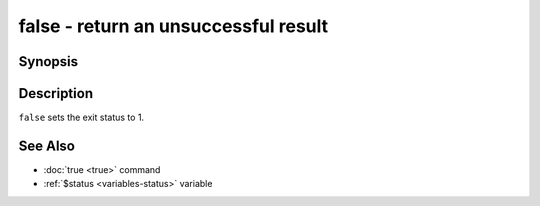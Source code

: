 .. SPDX-FileCopyrightText: © 2014 fish-shell contributors
..
.. SPDX-License-Identifier: GPL-2.0-only

.. _cmd-false:

false - return an unsuccessful result
=====================================

Synopsis
--------

.. synopsis::

    false

Description
-----------

``false`` sets the exit status to 1.

See Also
--------

- :doc:`true <true>` command
- :ref:`$status <variables-status>` variable
